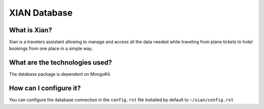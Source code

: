 XIAN Database
============

What is Xian?
^^^^^^^^^^^^^

Xian is a travelers assistant allowing to manage and access all the data
needed while traveling from plane tickets to hotel bookings from one
place in a simple way.

What are the technologies used?
^^^^^^^^^^^^^^^^^^^^^^^^^^^^^^^

The database package is dependent on MongoKit.

How can I configure it?
^^^^^^^^^^^^^^^^^^^^^^^

You can configure the database connection in the ``config.rst`` file installed
by default to ``~/xian/config.rst``
